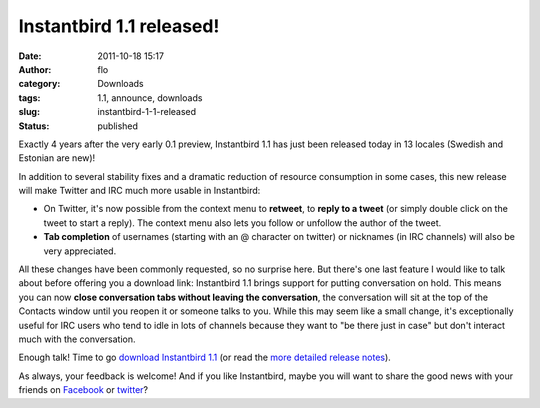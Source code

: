 Instantbird 1.1 released!
#########################
:date: 2011-10-18 15:17
:author: flo
:category: Downloads
:tags: 1.1, announce, downloads
:slug: instantbird-1-1-released
:status: published

Exactly 4 years after the very early 0.1 preview, Instantbird 1.1 has
just been released today in 13 locales (Swedish and Estonian are new)!

In addition to several stability fixes and a dramatic reduction of
resource consumption in some cases, this new release will make Twitter
and IRC much more usable in Instantbird:

-  On Twitter, it's now possible from the context menu to **retweet**,
   to **reply to a tweet** (or simply double click on the tweet to start
   a reply). The context menu also lets you follow or unfollow the
   author of the tweet.
-  **Tab completion** of usernames (starting with an @ character on
   twitter) or nicknames (in IRC channels) will also be very
   appreciated.

All these changes have been commonly requested, so no surprise here. But
there's one last feature I would like to talk about before offering you
a download link: Instantbird 1.1 brings support for putting conversation
on hold. This means you can now **close conversation tabs without
leaving the conversation**, the conversation will sit at the top of the
Contacts window until you reopen it or someone talks to you. While this
may seem like a small change, it's exceptionally useful for IRC users
who tend to idle in lots of channels because they want to "be there just
in case" but don't interact much with the conversation.

Enough talk! Time to go `download Instantbird
1.1 <http://instantbird.com/>`__ (or read the `more detailed release
notes <http://instantbird.com/release-notes.html>`__).

As always, your feedback is welcome! And if you like Instantbird, maybe
you will want to share the good news with your friends on
`Facebook <https://www.facebook.com/sharer/sharer.php?u=http://www.instantbird.com/>`__
or
`twitter <http://twitter.com/share?url=http://www.instantbird.com/&text=Instantbird%201.1%20just%20released,%20with%20much%20better%20twitter%20support!%20Try%20it,%20it's%20free!&related=instantbird>`__?
